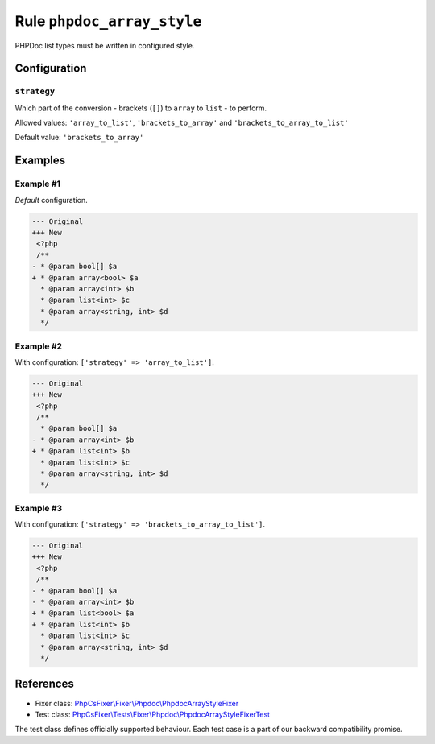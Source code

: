 ===========================
Rule ``phpdoc_array_style``
===========================

PHPDoc list types must be written in configured style.

Configuration
-------------

``strategy``
~~~~~~~~~~~~

Which part of the conversion - brackets (``[]``) to ``array`` to ``list`` - to
perform.

Allowed values: ``'array_to_list'``, ``'brackets_to_array'`` and ``'brackets_to_array_to_list'``

Default value: ``'brackets_to_array'``

Examples
--------

Example #1
~~~~~~~~~~

*Default* configuration.

.. code-block:: diff

   --- Original
   +++ New
    <?php
    /**
   - * @param bool[] $a
   + * @param array<bool> $a
     * @param array<int> $b
     * @param list<int> $c
     * @param array<string, int> $d
     */

Example #2
~~~~~~~~~~

With configuration: ``['strategy' => 'array_to_list']``.

.. code-block:: diff

   --- Original
   +++ New
    <?php
    /**
     * @param bool[] $a
   - * @param array<int> $b
   + * @param list<int> $b
     * @param list<int> $c
     * @param array<string, int> $d
     */

Example #3
~~~~~~~~~~

With configuration: ``['strategy' => 'brackets_to_array_to_list']``.

.. code-block:: diff

   --- Original
   +++ New
    <?php
    /**
   - * @param bool[] $a
   - * @param array<int> $b
   + * @param list<bool> $a
   + * @param list<int> $b
     * @param list<int> $c
     * @param array<string, int> $d
     */
References
----------

- Fixer class: `PhpCsFixer\\Fixer\\Phpdoc\\PhpdocArrayStyleFixer <./../../../src/Fixer/Phpdoc/PhpdocArrayStyleFixer.php>`_
- Test class: `PhpCsFixer\\Tests\\Fixer\\Phpdoc\\PhpdocArrayStyleFixerTest <./../../../tests/Fixer/Phpdoc/PhpdocArrayStyleFixerTest.php>`_

The test class defines officially supported behaviour. Each test case is a part of our backward compatibility promise.
